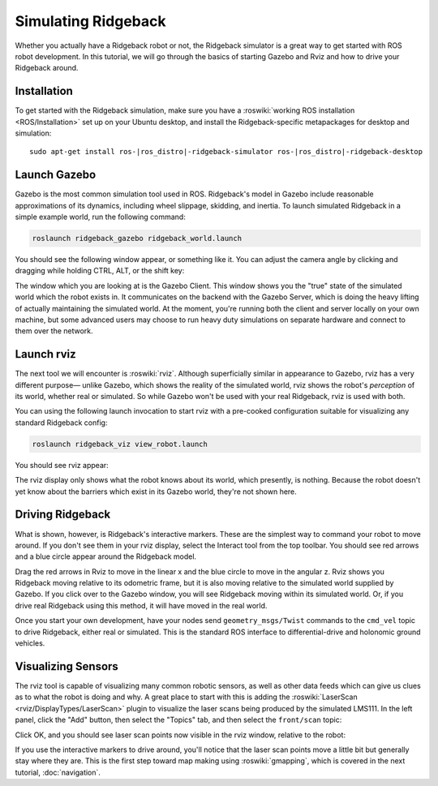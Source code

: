 Simulating Ridgeback
====================

Whether you actually have a Ridgeback robot or not, the Ridgeback simulator is a great way to get started with ROS
robot development. In this tutorial, we will go through the basics of starting Gazebo and Rviz and how to drive
your Ridgeback around.


Installation
------------

To get started with the Ridgeback simulation, make sure you have a :roswiki:`working ROS installation <ROS/Installation>`
set up on your Ubuntu desktop, and install the Ridgeback-specific metapackages for desktop and simulation:

.. parsed-literal::

    sudo apt-get install ros-|ros_distro|-ridgeback-simulator ros-|ros_distro|-ridgeback-desktop


Launch Gazebo
-------------

Gazebo is the most common simulation tool used in ROS. Ridgeback's model in Gazebo include reasonable
approximations of its dynamics, including wheel slippage, skidding, and inertia. To launch simulated
Ridgeback in a simple example world, run the following command:

.. code-block:: bash

    roslaunch ridgeback_gazebo ridgeback_world.launch

You should see the following window appear, or something like it. You can adjust the camera angle by
clicking and dragging while holding CTRL, ALT, or the shift key:

.. image:: Simulation1.png
    :alt: Simulated Ridgeback in the Race World.

The window which you are looking at is the Gazebo Client. This window shows you the "true" state of the
simulated world which the robot exists in. It communicates on the backend with the Gazebo Server, which
is doing the heavy lifting of actually maintaining the simulated world. At the moment, you're running
both the client and server locally on your own machine, but some advanced users may choose to run heavy
duty simulations on separate hardware and connect to them over the network.


Launch rviz
-----------

The next tool we will encounter is :roswiki:`rviz`. Although superficially similar in appearance to Gazebo,
rviz has a very different purpose— unlike Gazebo, which shows the reality of the simulated world, rviz shows
the robot's *perception* of its world, whether real or simulated. So while Gazebo won't be used with your
real Ridgeback, rviz is used with both.

You can using the following launch invocation to start rviz with a pre-cooked configuration suitable for
visualizing any standard Ridgeback config:

.. code-block:: bash

    roslaunch ridgeback_viz view_robot.launch

You should see rviz appear:

.. image:: Simulation2.png
    :alt: Ridgeback with laser scanner in rviz.

The rviz display only shows what the robot knows about its world, which presently, is nothing. Because the
robot doesn't yet know about the barriers which exist in its Gazebo world, they're not shown here.


Driving Ridgeback
-----------------

What is shown, however, is Ridgeback's interactive markers. These are the simplest way to command your robot
to move around. If you don't see them in your rviz display, select the Interact tool from the top toolbar.
You should see red arrows and a blue circle appear around the Ridgeback model.

Drag the red arrows in Rviz to move in the linear x and the blue circle to move in the angular z. Rviz shows you
Ridgeback moving relative to its odometric frame, but it is also moving relative to the simulated world supplied by
Gazebo. If you click over to the Gazebo window, you will see Ridgeback moving within its simulated world. Or, if you
drive real Ridgeback using this method, it will have moved in the real world.

Once you start your own development, have your nodes send ``geometry_msgs/Twist`` commands to the ``cmd_vel``
topic to drive Ridgeback, either real or simulated. This is the standard ROS interface to differential-drive and
holonomic ground vehicles.


Visualizing Sensors
-------------------

The rviz tool is capable of visualizing many common robotic sensors, as well as other data feeds which can give
us clues as to what the robot is doing and why. A great place to start with this is adding the
:roswiki:`LaserScan <rviz/DisplayTypes/LaserScan>` plugin to visualize the laser scans being produced by the
simulated LMS111. In the left panel, click the "Add" button, then select the "Topics" tab, and then select the
``front/scan`` topic:

.. image:: Simulation3.png
    :alt: Adding a laser scan visualization to Ridgeback.

Click OK, and you should see laser scan points now visible in the rviz window, relative to the robot:

.. image:: Simulation4.png
    :alt: Visualizing Ridgeback with simulated laser scans.

If you use the interactive markers to drive around, you'll notice that the laser scan points move a little bit
but generally stay where they are. This is the first step toward map making using :roswiki:`gmapping`, which
is covered in the next tutorial, :doc:`navigation`.
